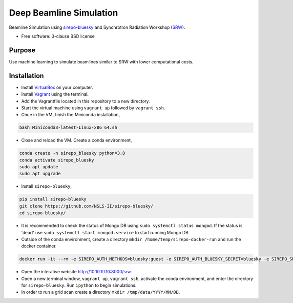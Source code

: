 ========================
Deep Beamline Simulation
========================

.. image:: https://img.shields.io/travis/jennmald/deep-beamline-simulation.svg
        :target: https://travis-ci.org/jennmald/deep-beamline-simulation

.. image:: https://img.shields.io/pypi/v/deep-beamline-simulation.svg
        :target: https://pypi.python.org/pypi/deep-beamline-simulation


Beamline Simulation using `sirepo-bluesky`_ and Synchrotron Radiation Workshop (`SRW`_).

* Free software: 3-clause BSD license

Purpose
-------

Use machine learning to simulate beamlines similar to SRW with lower computational costs.

Installation
------------

- Install `VirtualBox`_ on your computer.
- Install `Vagrant`_ using the terminal.
- Add the Vagrantfile located in this repository to a new directory.
- Start the virtual machine using ``vagrant up`` followed by ``vagrant ssh``.
- Once in the VM, finish the Miniconda installation,
.. code:: bash

   bash Miniconda3-latest-Linux-x86_64.sh

- Close and reload the VM. Create a conda environment, 
.. code:: bash

   conda create -n sirepo_bluesky python=3.8
   conda activate sirepo_bluesky
   sudo apt update
   sudo apt upgrade

- Install ``sirepo-bluesky``,
.. code:: bash

   pip install sirepo-bluesky
   git clone https://github.com/NSLS-II/sirepo-bluesky/
   cd sirepo-bluesky/

- It is recommended to check the status of Mongo DB using ``sudo systemctl status mongod``. If the status is 'dead' use ``sudo systemctl start mongod.service`` to start running Mongo DB.

- Outside of the conda environment, create a directory ``mkdir /home/temp/sirepo-docker-run`` and run the docker container.
.. code:: bash

  docker run -it --rm -e SIREPO_AUTH_METHODS=bluesky:guest -e SIREPO_AUTH_BLUESKY_SECRET=bluesky -e SIREPO_SRDB_ROOT=/sirepo -e SIREPO_COOKIE_IS_SECURE=false -p 8000:8000 -v $HOME/sirepo_srdb_root:/sirepo radiasoft/sirepo:20200220.135917 bash -l -c "sirepo service http"

- Open the interative website http://10.10.10.10:8000/srw.

- Open a new terminal window, ``vagrant up``, ``vagrant ssh``, activate the conda environment, and enter the directory for ``sirepo-bluesky``. Run ``ipython`` to begin simulations.

- In order to run a grid scan create a directory ``mkdir /tmp/data/YYYY/MM/DD``.
 

.. _sirepo-bluesky: https://github.com/NSLS-II/sirepo-bluesky
.. _SRW: https://www.esrf.fr/Accelerators/Groups/InsertionDevices/Software/SRW
.. _VirtualBox: https://www.virtualbox.org/
.. _Vagrant: https://www.vagrantup.com
